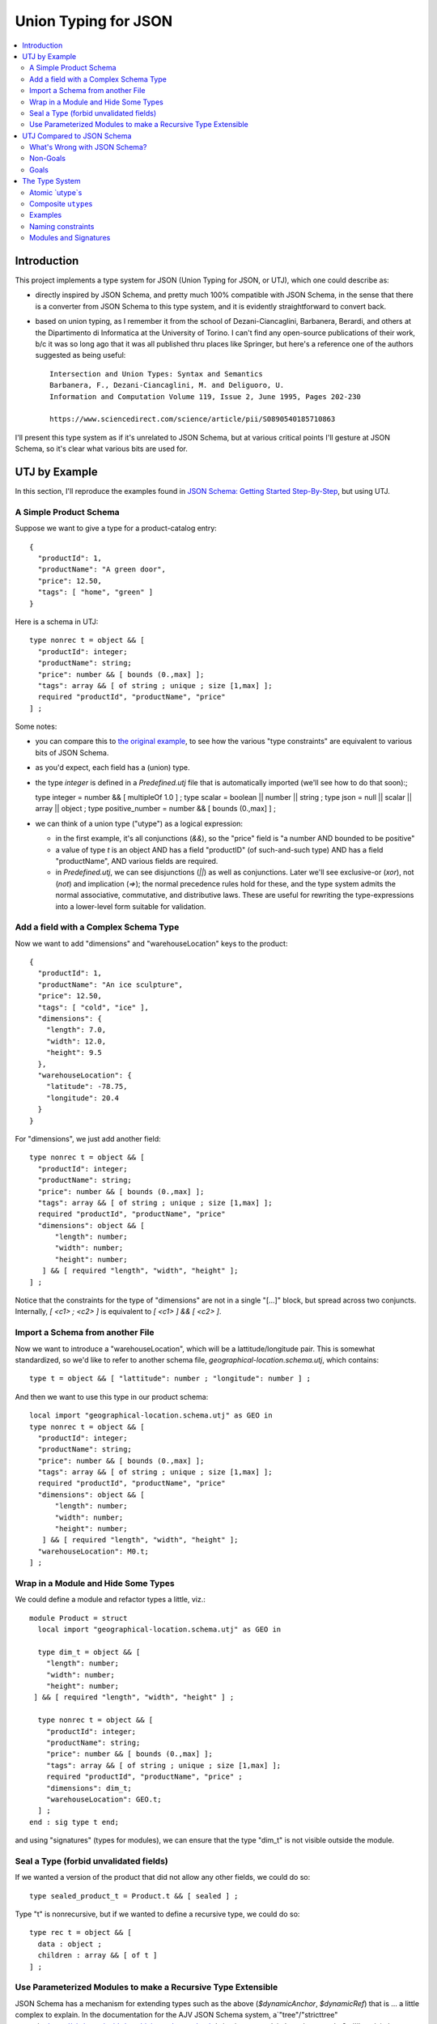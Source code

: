 =====================
Union Typing for JSON
=====================

.. contents::
  :local:


Introduction
============

This project implements a type system for JSON (Union Typing for JSON,
or UTJ), which one could describe as:

-  directly inspired by JSON Schema, and pretty much 100% compatible
   with JSON Schema, in the sense that there is a converter from JSON
   Schema to this type system, and it is evidently straightforward to
   convert back.

-  based on union typing, as I remember it from the school of
   Dezani-Ciancaglini, Barbanera, Berardi, and others at the
   Dipartimento di Informatica at the University of Torino. I can't find
   any open-source publications of their work, b/c it was so long ago
   that it was all published thru places like Springer, but here's a
   reference one of the authors suggested as being useful::

     Intersection and Union Types: Syntax and Semantics
     Barbanera, F., Dezani-Ciancaglini, M. and Deliguoro, U.
     Information and Computation Volume 119, Issue 2, June 1995, Pages 202-230

     https://www.sciencedirect.com/science/article/pii/S0890540185710863

I'll present this type system as if it's unrelated to JSON Schema, but
at various critical points I'll gesture at JSON Schema, so it's clear
what various bits are used for.

UTJ by Example
==============

In this section, I'll reproduce the examples found in
`JSON Schema: Getting Started Step-By-Step <https://json-schema.org/learn/getting-started-step-by-step>`_,
but using UTJ.

A Simple Product Schema
-----------------------

Suppose we want to give a type for a product-catalog entry::

  {
    "productId": 1,
    "productName": "A green door",
    "price": 12.50,
    "tags": [ "home", "green" ]
  }

Here is a schema in UTJ::

  type nonrec t = object && [
    "productId": integer;
    "productName": string;
    "price": number && [ bounds (0.,max] ];
    "tags": array && [ of string ; unique ; size [1,max] ];
    required "productId", "productName", "price"
  ] ;

Some notes:

- you can compare this to `the original example <https://json-schema.org/learn/getting-started-step-by-step#intro>`_,
  to see how the various "type constraints" are equivalent to various bits of JSON Schema. 

- as you'd expect, each field has a (union) type.

- the type `integer` is defined in a `Predefined.utj` file that is
  automatically imported (we'll see how to do that soon):;

  type integer = number && [ multipleOf 1.0 ] ;
  type scalar = boolean || number || string ;
  type json = null || scalar || array || object ;
  type positive_number = number && [ bounds (0.,max] ] ;

- we can think of a union type ("utype") as a logical expression:

  - in the first example, it's all conjunctions (`&&`), so the "price"
    field is "a number AND bounded to be positive"
  - a value of type `t` is an object AND has a field "productID" (of
    such-and-such type) AND has a field "productName", AND various
    fields are required.
  - in `Predefined.utj`, we can see disjunctions (`||`) as well as
    conjunctions.  Later we'll see exclusive-or (`xor`), not (`not`)
    and implication (`=>`); the normal precedence rules hold for
    these, and the type system admits the normal associative,
    commutative, and distributive laws.  These are useful for
    rewriting the type-expressions into a lower-level form suitable
    for validation.

Add a field with a Complex Schema Type
--------------------------------------

Now we want to add "dimensions" and "warehouseLocation" keys to the product::

  {
    "productId": 1,
    "productName": "An ice sculpture",
    "price": 12.50,
    "tags": [ "cold", "ice" ],
    "dimensions": {
      "length": 7.0,
      "width": 12.0,
      "height": 9.5
    },
    "warehouseLocation": {
      "latitude": -78.75,
      "longitude": 20.4
    }
  }

For "dimensions", we just add another field::

  type nonrec t = object && [
    "productId": integer;
    "productName": string;
    "price": number && [ bounds (0.,max] ];
    "tags": array && [ of string ; unique ; size [1,max] ];
    required "productId", "productName", "price"
    "dimensions": object && [
        "length": number;
        "width": number;
        "height": number;
     ] && [ required "length", "width", "height" ];
  ] ;
  
Notice that the constraints for the type of "dimensions" are not in a
single "[...]" block, but spread across two conjuncts.  Internally,
`[ <c1> ; <c2> ]` is equivalent to `[ <c1> ] && [ <c2> ]`.

Import a Schema from another File
---------------------------------

Now we want to introduce a "warehouseLocation", which will be a
lattitude/longitude pair.  This is somewhat standardized, so we'd like
to refer to another schema file, `geographical-location.schema.utj`,
which contains::

  type t = object && [ "lattitude": number ; "longitude": number ] ;

And then we want to use this type in our product schema::

  local import "geographical-location.schema.utj" as GEO in
  type nonrec t = object && [
    "productId": integer;
    "productName": string;
    "price": number && [ bounds (0.,max] ];
    "tags": array && [ of string ; unique ; size [1,max] ];
    required "productId", "productName", "price"
    "dimensions": object && [
        "length": number;
        "width": number;
        "height": number;
     ] && [ required "length", "width", "height" ];
    "warehouseLocation": M0.t;
  ] ;

Wrap in a Module and Hide Some Types
------------------------------------

We could define a module and refactor types a little, viz.::

  module Product = struct
    local import "geographical-location.schema.utj" as GEO in

    type dim_t = object && [
      "length": number;
      "width": number;
      "height": number;
   ] && [ required "length", "width", "height" ] ;

    type nonrec t = object && [
      "productId": integer;
      "productName": string;
      "price": number && [ bounds (0.,max] ];
      "tags": array && [ of string ; unique ; size [1,max] ];
      required "productId", "productName", "price" ;
      "dimensions": dim_t;
      "warehouseLocation": GEO.t;
    ] ;
  end : sig type t end;

and using "signatures" (types for modules), we can ensure that the
type "dim_t" is not visible outside the module.

Seal a Type (forbid unvalidated fields)
---------------------------------------

If we wanted a version of the product that did not allow any other
fields, we could do so::

  type sealed_product_t = Product.t && [ sealed ] ;

Type "t" is nonrecursive, but if we wanted to define a recursive
type, we could do so::

  type rec t = object && [
    data : object ;
    children : array && [ of t ]
  ] ;

Use Parameterized Modules to make a Recursive Type Extensible
-------------------------------------------------------------

JSON Schema has a mechanism for extending types such as the above
(`$dynamicAnchor`, `$dynamicRef`) that is ... a little complex to
explain.  In the documentation for the AJV JSON Schema system, a`"tree"/"stricttree" example<https://ajv.js.org/guide/combining-schemas.html>`_ is given to explain how these work.
So I'll explain how to do this in UTJ.

First, the problem with the above definition is that we cannot
after-the-fact declare that no other fields are allowed in tree-nodes.
That is because even in the definition::

  type sealed_t = t && [ sealed ] ;

the constraint does not apply to the "children" field.  This is true
in JSON Schema, and it's true here, for the same reason: names refer
to things, and unless otherwise carefully specified, the things they
refer to shouldn't change.

To fix this, we can define a "parameterized module" (called a "functor")::

  module type Ext1 = sig type extension ; end ;
  module ExtensibleTree = functor( M : Ext1 ) -> struct
    type t = object && [
      "data" : object ;
      "children" : array && [ of t ]
    ] && M.extension
  end

We can apply this parameterized module::

  module StrictTree = ExtensibleTree( [ sealed ] )

Now, `StrictTree.t` is a `tree`, but it is sealed, and that is true
for all the child nodes, too.

UTJ Compared to JSON Schema
===========================

What's Wrong with JSON Schema?
------------------------------

Why do this? Why not just JSON Schema? What's wrong with JSON Schema?

-  ungainly, verbose, b/c expressed in JSON

-  Weird syntax corner-cases in JSON Schema: here-and-there are weird
   syntax bit stuffed into corners, instead of using already-existing
   mechanisms.

   - An example: in
     `ansible-inventory.json <https://github.com/SchemaStore/schemastore/blob/9deea239e5cb34e54ea71af36b1763337ad51abe/src/schemas/json/ansible-inventory.json#L12>`_
     there is a schema for a field "hosts"::

       "hosts": {
         "type": ["object", "string"],
         "patternProperties": {
           "[a-zA-Z.-_0-9]": {
             "type": ["object", "null"]
           }
         }
       },

     So "hosts" can be either a "string" or an "object".  And it can
     have fields whose names match the given pattern.  But that makes no
     sense if "hosts" is an object.  It would be possible to write this using "oneOf", viz.::

       "hosts": {
         "oneOf": [
           { "type": "string"},
           { "type": "object",
             "patternProperties": {
               "[a-zA-Z.-_0-9]": {
                 "type": ["object", "null"]
               }
             }
           }
         ]
       }

     and the same could have been done for the "type" field under
     "patternProperties".  But this verbiage makes the schema ever more
     complicated, and so I would guess that the designers tolerate the
     slight abuse of language shown above.  Instead, with UTJ, we can write::

       type hosts_t = string || (object && [ /[a-zA-Z.-_0-9]/: object || null ]) ;

     and there is no ambiguity, no abuse of language.  It's also succinct
     and comprehensible.


- `$defs` is supposed to be an `object` where the key/value pairs are
   "type name" and schema, e.g.::

     "definitions": {
       "address": {
         "type": "object",
         "properties": {
           "street_address": { "type": "string" },
           "city":           { "type": "string" },
           "state":          { "type": "string" }
         },
         "required": ["street_address", "city", "state"]
       }
     },

But in `taskfile.json<https://github.com/SchemaStore/schemastore/blob/9deea239e5cb34e54ea71af36b1763337ad51abe/src/schemas/json/taskfile.json#L103>`_
we see that `definitions` (the old name for `$defs`) is simply a JSON object, and the typename/schema pairs are buried under another layer of objects, viz.::

    "definitions": {
    "3": {
      "env": <schema for env>,
      .... etc ....
    }
  }

  So when referencing a type "env", one uses "#/definitions/3/env".
  In
  `travis.json<https://github.com/SchemaStore/schemastore/blob/9deea239e5cb34e54ea71af36b1763337ad51abe/src/schemas/json/travis.json#L1541>`_
  we find a key/value entry under a definition with both extraneous
  JSON, and then subsidiary key/value entries::

      "definitions": {
    "nonEmptyString": <schema for "nonEmptyString">,
    "notificationObject": {
      "webhooks": <extraneous JSON>,
      "slack": <schema for "slack">,
      ... other definitions ...
    },
    "import": <schema for "import">
  },

  So to refer to type "nonEmptyString", one uses
  "#/definitions/nonEmptyString".  To refer to "import", likewise,
  "#/definitions/import".  But to refer to "slack", one uses
  "#/definitions/notificationObject/slack".

   This sort of "grouping type declarations" maps directly to modules
   in ML-like languages.

-  Ostensibly, all fields must be declared in "properties" objects.  So
   for instance, an "anyOf" should be structured thus (from `Understanding JSON Schema<https://json-schema.org/understanding-json-schema/reference/combining.html#anyof>`_::

     {
       "anyOf": [
         { "type": "string" },
         { "type": "number" }
       ]
     }

   but in `cloudify.json<https://github.com/SchemaStore/schemastore/blob/9deea239e5cb34e54ea71af36b1763337ad51abe/src/schemas/json/cloudify.json#L154>`_
   we find that the subschema of the "anyOf" lists fields but not in a "properties" object::

           "anyOf": [
	     <valid schema #1>,
             {
               "valid_values": {
                 "type": "array",
                 "items": {
                   "type": ["number", "string", "boolean", "integer"]
                 }
               }
             }
           ]



   All of these have as a goal to reduce the verbosity of the schema.
   But if we had a targetd human-readable front-end language, we could
   arrange for (e.g.) ``anyOf`` to be syntactically trivial, ditto
   listing properties.

-  Too high-level: JSON Schema has ``$defs``, ``$ref``, ``$dynamicRef``,
   maybe other stuff, that makes it difficult for implementors. What
   might be nice, is if this high-level version of JSON Schema, were
   *compiled down* to some lower-level representation, maybe itself a
   form of JSON Schema, that eschewed all these higher-level bits, and
   admitted of a straightforward implementation of validators.

There are probably other issues, but I'll stop here.

Non-Goals
---------

This type system is *not* designed to be different from JSON Schema. The
idea is that instead of writing a JSON Schema, you would write one of
these, and if you needed one, you could generate a JSON Schema. Of
course, there's a “converter” that converts (most) JSON Schema to this
type system. I expect that most JSON Schema will convert; when some do
not, I will provide clear arguments for why those Schema are
problematic.

The obvious observation when looking at JSON and typing it, is that
since there is so much JSON out there, you have to “meet them where they
are” and not impose constraints a priori. So something like “map ML
types to JSON” won't work. Instead, I'm going to propose using “union
typing”. This is a system where types represent “constraints” on values,
and one can both union (`||`), intersect (`&&`) and exclusive-or
(`xor`) type-constraints.

Goals
-----

-  Be as close as possible to JSON Schema, covering as many of the types
   as JSON Schema covers. That is to say, as much as possible, if we
   think of a JSON Schema as being equivalent to the set of JSON
   documents it validates, then as much as possible, we want to have our
   type system cover the same sets of JSON documents, as JSON Schema
   covers

-  The type expressions should enjoy as many algebraic equalities as
   possible – associative, commutative, distributive laws should hold
   for type-expressions. It will become clear why this is useful, when
   it comes time to do generate low-level schema, from which we can
   efficiently validate JSON values.

-  Compile down to a low-level schema, which can be used as input to
   schema-validation in many other language implementations (which hence
   won't have to understand the full complexity of JSON Schema, but only
   the subset – a sort of machine code).

-  Everywhere possible, borrow from programming-language type systems,
   which have demonstrated their ability to represent large sets of
   types without confusing developers.

The Type System
===============

-  `utype`: The type system revolves around defining “union types”,
   herein abbreviated *utype*. In this text, we'll sometimes call
   them constraints, for reasons that should become clear.

-  `structure`: A `structure` is a list of named
   `utype`s, as in the style of OCaml structures (the contents of a `struct....end`.

-  `signature`: a `signature` is the “type” of a `structure` –
   that is to say, it describes the types that that structure exports.

-  In order to implement the JSON Schema notion of
   “dynamicAnchor”/“dynamicRef” in a sensible way, we also have
   “functors” (again from OCaml) which are functions from one structure
   to another. That is to say, they are parameterized structures.

Atomic `utype`s
---------------

-  The simplest utypes are the raw types of JSON:

   ::

      type t = object ;

   [also, ``null``, ``bool``, ``string``, ``number``, ``array``]

   It should be obvious when a JSON value is validated by such utypes.

-  Next are “constraints”. “” here is a quoted-string, as in JSON
   Schema.

   -  fields:

      ``[ <fieldname>: <constraint-utype> ; ]``

      (equivalent to ``properties``)

      ``[ /<field-name-pcre-compat-regexp>/: <constraint-utype> ; ]``

      (equivalent to ``patternProperties``)

      ``[ required: <field-name> ; ]``

      As I'll describe later, these imply the constraint “object”.

   Multiple constraints can be strung together, viz.

   ``[ "a": object ; "b": array; required "a", "b" ]``

   Semicolons are separators, but a final semicolon is allowed.

   -  arrays

      ``[ of <constraint-utype> ; ]``

      same as ``"items"`` with a schema argument.

      ``[ <constraint-utype1> * <constraint-utype2> * <constraint-utype3> ; ] (etc)``

      same as ``"items"`` with a list of schema.

      ``[ unique ; ]``

      same as ``"uniqueItems"``

      ``[ size <range-constraint> ; ]``

      range-constraints are explained below.

      ``[ <index-int>: <constraint-utype> ; ]``

      This means that the -th value (zero-based) satisfies .

      ``<range-constraint>`` is as in mathematics, viz. \ ``[0,4)``,
      ``(0,3)``, ``(1,4]`` etc with the customary meaning that
      square-brackets mean inclusive bound and parens mean exclusive
      bound. For an unconstrained upper bound, use “…” (in which case
      inclusive/exclusive is meaningless). Here numbers are interpreted
      as integers.

   -  strings

      ``[ size <range-constraint> ; ]``
      ``[ /<pcre-compatible-regexp>/ ]``

   -  numbers

      ``[ bounds <range-constraint> ; ]``

      Upper and lower bounds can be .inf or -.inf, and since JSON
      doesn't allow those, clearly only exclusive bounds work with
      those. Here numbers are integers or floats.

   -  sealing an object:

      An object can be sealed

      ``[ sealed ; ]``

      or its otherwise-unvalidated fields can be given a default
      constraint

      ``[ orelse <constraint> ; ]``

      An object that neither given “sealed” nor “orelse” constraint is
      implicitly given an “unsealed” constraint. This gets introduced
      during schema-processing.

Composite ``utype``\ s
----------------------

Constraints can be *composed* using conjunction and disjunction:

``<con1> && <con2>``: JSON values satisfying this constraint satisfy
both and . ``<con1> || <con2>``: JSON values satisfying this constraint
satisfy either or both of ,

Similarly there is

``<con1> xor <con2>``: (AKA “oneOf”), which is like “or”, but only one
side can be satisfied.

``not <con1>``: which is satisfied exactly when the constraint is not
satisfied.

``<con1> => <con2>``: the same as “if-then” in JSON Schema: an
implication.

Examples
--------

\`string && [ size (0..26] ; ] a nonempty string of max length 26.

utypes between square-brackets that are &&-ed (conjoined) can be merged,
viz.

``[ “name”: string ; ] && [ “age”: number ; ]`` is the same as
``[ “name”: string ; “age”: number ; ]``

Naming constraints
------------------

utypes can be named, viz.

::

   type c1 = string ;
   type c2 = c1 && [ size [0,26) ; ] ;

utypes are only visible after having been declared, but can be declared
as part of a recursive group:

::

   type rec c1 = …
   and c2 = ….
   and c3 = ….
   ;

Modules and Signatures
----------------------

utype-decls can be grouped in “modules”, viz.

::

   module M = struct
   <utype-decls-terminated-by-semicolon>
   end ;

A utype ``c2`` in module ``M`` is named as ``M.c2`` outside that module.

By default, declared constraints are exported. But via
local-declaration, they can be declared for use, but not exported:

``local <constraint-declarations> in <constraint-declarations>;``

Constraints can be “imported” from HTTP URLs, viz

``import <url> as M ;``

Which is the same as

``module M = struct <contents of url inserted here> end ;``

And finally, a module can be “opened”, so that its contents are usable
without the module-prefix:

``open M;``
